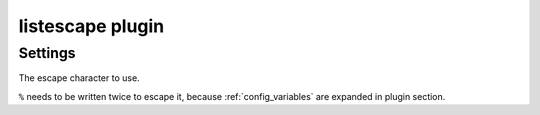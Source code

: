 .. _plugin-listescape:

=================
listescape plugin
=================

.. seealso:: See :ref:`listescape_plugin` for configuration information.

Settings
========

.. dovecot_plugin:setting:: listescape_char
   :default: \
   :plugin: listescape
   :values: @string

The escape character to use.

``%`` needs to be written twice to escape it, because :ref:`config_variables`
are expanded in plugin section.
